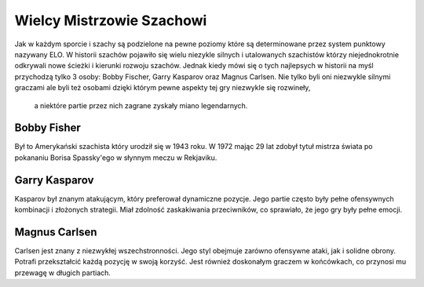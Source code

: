 Wielcy Mistrzowie Szachowi
===========================

Jak w każdym sporcie i szachy są podzielone na pewne poziomy które są determinowane przez system punktowy nazywany ELO.
W historii szachów pojawiło się wielu niezykle silnych i utalowanych szachistów którzy niejednokrotnie odkrywali nowe ścieżki i kierunki rozwoju szachów.
Jednak kiedy mówi się o tych najlepsych w historii na myśl przychodzą tylko 3 osoby: Bobby Fischer, Garry Kasparov oraz Magnus Carlsen.
Nie tylko byli oni niezwykle silnymi graczami ale byli też osobami dzięki którym pewne aspekty tej gry niezwykle się rozwineły,
 a niektóre partie przez nich zagrane zyskały miano legendarnych.

Bobby Fisher
-------------

Był to Amerykański szachista który urodził się w 1943 roku.
W 1972 mając 29 lat zdobył tytuł mistrza świata po pokananiu Borisa Spassky'ego w słynnym meczu w Rekjaviku.

Garry Kasparov
----------------
Kasparov był znanym atakującym, który preferował dynamiczne pozycje. Jego partie często były pełne ofensywnych kombinacji i złożonych strategii.
Miał zdolność zaskakiwania przeciwników, co sprawiało, że jego gry były pełne emocji.

Magnus Carlsen
-----------------
Carlsen jest znany z niezwykłej wszechstronności. Jego styl obejmuje zarówno ofensywne ataki, jak i solidne obrony. Potrafi przekształcić każdą pozycję w swoją korzyść.
Jest również doskonałym graczem w końcówkach, co przynosi mu przewagę w długich partiach.
